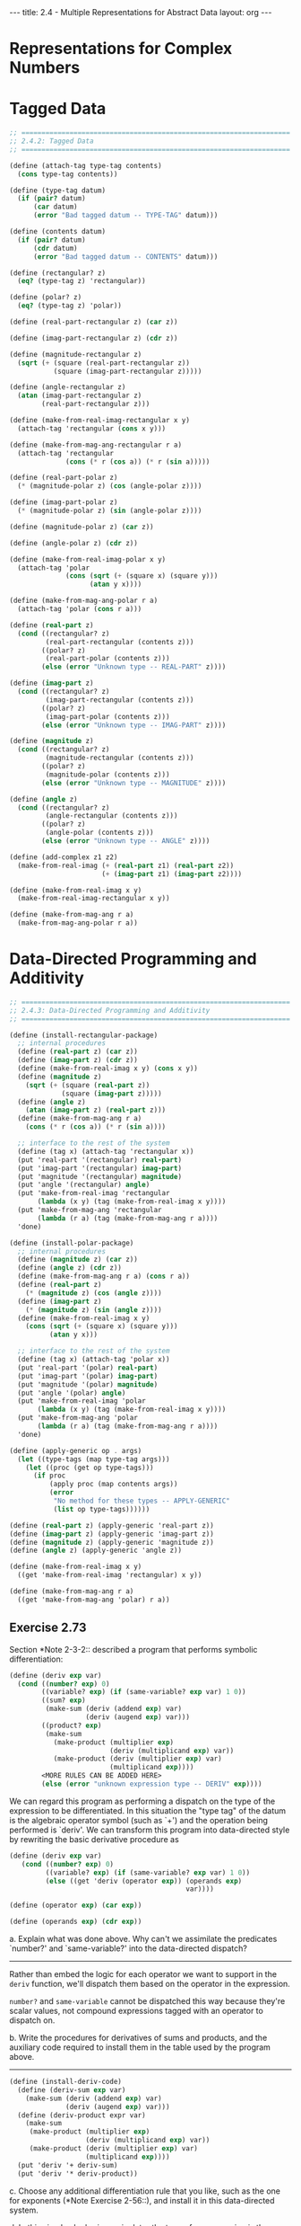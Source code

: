 #+BEGIN_HTML
---
title: 2.4 - Multiple Representations for Abstract Data
layout: org
---
#+END_HTML

* Representations for Complex Numbers
* Tagged Data
  #+begin_src scheme :tangle yes
    ;; ===================================================================
    ;; 2.4.2: Tagged Data
    ;; ===================================================================

    (define (attach-tag type-tag contents)
      (cons type-tag contents))

    (define (type-tag datum)
      (if (pair? datum)
          (car datum)
          (error "Bad tagged datum -- TYPE-TAG" datum)))

    (define (contents datum)
      (if (pair? datum)
          (cdr datum)
          (error "Bad tagged datum -- CONTENTS" datum)))

    (define (rectangular? z)
      (eq? (type-tag z) 'rectangular))

    (define (polar? z)
      (eq? (type-tag z) 'polar))

    (define (real-part-rectangular z) (car z))

    (define (imag-part-rectangular z) (cdr z))

    (define (magnitude-rectangular z)
      (sqrt (+ (square (real-part-rectangular z))
               (square (imag-part-rectangular z)))))

    (define (angle-rectangular z)
      (atan (imag-part-rectangular z)
            (real-part-rectangular z)))

    (define (make-from-real-imag-rectangular x y)
      (attach-tag 'rectangular (cons x y)))

    (define (make-from-mag-ang-rectangular r a)
      (attach-tag 'rectangular
                  (cons (* r (cos a)) (* r (sin a)))))

    (define (real-part-polar z)
      (* (magnitude-polar z) (cos (angle-polar z))))

    (define (imag-part-polar z)
      (* (magnitude-polar z) (sin (angle-polar z))))

    (define (magnitude-polar z) (car z))

    (define (angle-polar z) (cdr z))

    (define (make-from-real-imag-polar x y)
      (attach-tag 'polar
                  (cons (sqrt (+ (square x) (square y)))
                        (atan y x))))

    (define (make-from-mag-ang-polar r a)
      (attach-tag 'polar (cons r a)))

    (define (real-part z)
      (cond ((rectangular? z)
             (real-part-rectangular (contents z)))
            ((polar? z)
             (real-part-polar (contents z)))
            (else (error "Unknown type -- REAL-PART" z))))

    (define (imag-part z)
      (cond ((rectangular? z)
             (imag-part-rectangular (contents z)))
            ((polar? z)
             (imag-part-polar (contents z)))
            (else (error "Unknown type -- IMAG-PART" z))))

    (define (magnitude z)
      (cond ((rectangular? z)
             (magnitude-rectangular (contents z)))
            ((polar? z)
             (magnitude-polar (contents z)))
            (else (error "Unknown type -- MAGNITUDE" z))))

    (define (angle z)
      (cond ((rectangular? z)
             (angle-rectangular (contents z)))
            ((polar? z)
             (angle-polar (contents z)))
            (else (error "Unknown type -- ANGLE" z))))

    (define (add-complex z1 z2)
      (make-from-real-imag (+ (real-part z1) (real-part z2))
                           (+ (imag-part z1) (imag-part z2))))

    (define (make-from-real-imag x y)
      (make-from-real-imag-rectangular x y))

    (define (make-from-mag-ang r a)
      (make-from-mag-ang-polar r a))
  #+end_src
* Data-Directed Programming and Additivity
  #+begin_src scheme :tangle yes
    ;; ===================================================================
    ;; 2.4.3: Data-Directed Programming and Additivity
    ;; ===================================================================

    (define (install-rectangular-package)
      ;; internal procedures
      (define (real-part z) (car z))
      (define (imag-part z) (cdr z))
      (define (make-from-real-imag x y) (cons x y))
      (define (magnitude z)
        (sqrt (+ (square (real-part z))
                 (square (imag-part z)))))
      (define (angle z)
        (atan (imag-part z) (real-part z)))
      (define (make-from-mag-ang r a)
        (cons (* r (cos a)) (* r (sin a))))

      ;; interface to the rest of the system
      (define (tag x) (attach-tag 'rectangular x))
      (put 'real-part '(rectangular) real-part)
      (put 'imag-part '(rectangular) imag-part)
      (put 'magnitude '(rectangular) magnitude)
      (put 'angle '(rectangular) angle)
      (put 'make-from-real-imag 'rectangular
           (lambda (x y) (tag (make-from-real-imag x y))))
      (put 'make-from-mag-ang 'rectangular
           (lambda (r a) (tag (make-from-mag-ang r a))))
      'done)

    (define (install-polar-package)
      ;; internal procedures
      (define (magnitude z) (car z))
      (define (angle z) (cdr z))
      (define (make-from-mag-ang r a) (cons r a))
      (define (real-part z)
        (* (magnitude z) (cos (angle z))))
      (define (imag-part z)
        (* (magnitude z) (sin (angle z))))
      (define (make-from-real-imag x y)
        (cons (sqrt (+ (square x) (square y)))
              (atan y x)))

      ;; interface to the rest of the system
      (define (tag x) (attach-tag 'polar x))
      (put 'real-part '(polar) real-part)
      (put 'imag-part '(polar) imag-part)
      (put 'magnitude '(polar) magnitude)
      (put 'angle '(polar) angle)
      (put 'make-from-real-imag 'polar
           (lambda (x y) (tag (make-from-real-imag x y))))
      (put 'make-from-mag-ang 'polar
           (lambda (r a) (tag (make-from-mag-ang r a))))
      'done)

    (define (apply-generic op . args)
      (let ((type-tags (map type-tag args)))
        (let ((proc (get op type-tags)))
          (if proc
              (apply proc (map contents args))
              (error
               "No method for these types -- APPLY-GENERIC"
               (list op type-tags))))))

    (define (real-part z) (apply-generic 'real-part z))
    (define (imag-part z) (apply-generic 'imag-part z))
    (define (magnitude z) (apply-generic 'magnitude z))
    (define (angle z) (apply-generic 'angle z))

    (define (make-from-real-imag x y)
      ((get 'make-from-real-imag 'rectangular) x y))

    (define (make-from-mag-ang r a)
      ((get 'make-from-mag-ang 'polar) r a))
  #+end_src
** Exercise 2.73
   Section *Note 2-3-2:: described a program that performs symbolic
   differentiation:

   #+begin_src scheme
     (define (deriv exp var)
       (cond ((number? exp) 0)
             ((variable? exp) (if (same-variable? exp var) 1 0))
             ((sum? exp)
              (make-sum (deriv (addend exp) var)
                        (deriv (augend exp) var)))
             ((product? exp)
              (make-sum
                (make-product (multiplier exp)
                              (deriv (multiplicand exp) var))
                (make-product (deriv (multiplier exp) var)
                              (multiplicand exp))))
             <MORE RULES CAN BE ADDED HERE>
             (else (error "unknown expression type -- DERIV" exp))))
   #+end_src

   We can regard this program as performing a dispatch on the type of
   the expression to be differentiated.  In this situation the "type
   tag" of the datum is the algebraic operator symbol (such as `+')
   and the operation being performed is `deriv'.  We can transform
   this program into data-directed style by rewriting the basic
   derivative procedure as

   #+begin_src scheme
     (define (deriv exp var)
        (cond ((number? exp) 0)
              ((variable? exp) (if (same-variable? exp var) 1 0))
              (else ((get 'deriv (operator exp)) (operands exp)
                                                 var))))

     (define (operator exp) (car exp))

     (define (operands exp) (cdr exp))
   #+end_src
   
   a. Explain what was done above.  Why can't we assimilate the
      predicates `number?' and `same-variable?' into the
      data-directed dispatch?

      ----------------------------------------------------------------------
      
      Rather than embed the logic for each operator we want to support
      in the ~deriv~ function, we'll dispatch them based on the
      operator in the expression.

      ~number?~ and ~same-variable~ cannot be dispatched this way
      because they're scalar values, not compound expressions tagged
      with an operator to dispatch on.

   b. Write the procedures for derivatives of sums and products,
      and the auxiliary code required to install them in the table
      used by the program above.

      ----------------------------------------------------------------------

      #+begin_src scheme
        (define (install-deriv-code)
          (define (deriv-sum exp var)
            (make-sum (deriv (addend exp) var)
                      (deriv (augend exp) var)))
          (define (deriv-product expr var)
            (make-sum
             (make-product (multiplier exp)
                           (deriv (multiplicand exp) var))
             (make-product (deriv (multiplier exp) var)
                           (multiplicand exp))))
          (put 'deriv '+ deriv-sum)
          (put 'deriv '* deriv-product))
      #+end_src

   c. Choose any additional differentiation rule that you like,
      such as the one for exponents (*Note Exercise 2-56::), and
      install it in this data-directed system.

   d. In this simple algebraic manipulator the type of an
      expression is the algebraic operator that binds it together.
      Suppose, however, we indexed the procedures in the opposite
      way, so that the dispatch line in `deriv' looked like

      #+begin_src scheme
        ((get (operator exp) 'deriv) (operands exp) var)
      #+end_src

      What corresponding changes to the derivative system are
      required?

      ----------------------------------------------------------------------

      Nothing, only the implementations of the dispatch table storage
      / lookup methods ( ~put~ / ~get~ ) would change.

** Exercise 2.74:
   Insatiable Enterprises, Inc., is a highly decentralized
   conglomerate company consisting of a large number of independent
   divisions located all over the world.  The company's computer
   facilities have just been interconnected by means of a clever
   network-interfacing scheme that makes the entire network appear to
   any user to be a single computer.  Insatiable's president, in her
   first attempt to exploit the ability of the network to extract
   administrative information from division files, is dismayed to
   discover that, although all the division files have been
   implemented as data structures in Scheme, the particular data
   structure used varies from division to division.  A meeting of
   division managers is hastily called to search for a strategy to
   integrate the files that will satisfy headquarters' needs while
   preserving the existing autonomy of the divisions.

   Show how such a strategy can be implemented with data-directed
   programming.  As an example, suppose that each division's personnel
   records consist of a single file, which contains a set of records
   keyed on employees' names.  The structure of the set varies from
   division to division.  Furthermore, each employee's record is
   itself a set (structured differently from division to division)
   that contains information keyed under identifiers such as `address'
   and `salary'.  In particular:

   a. Implement for headquarters a `get-record' procedure that
      retrieves a specified employee's record from a specified
      personnel file.  The procedure should be applicable to any
      division's file.  Explain how the individual divisions' files
      should be structured.  In particular, what type information
      must be supplied?

      ----------------------------------------------------------------------

      #+begin_src scheme
        (define division-identifier car)
        (define division-data cdr)
        (define tag-division cons)

        (define (get-record name tagged-file)
          (let ((division (division-identifier tagged-file))
                (file (division-data tagged-file)))
            (tag-division division (apply-generic 'get-record
                                                  (division-identifier file)
                                                  name
                                                  (division-data file)))))
      #+end_src

      Division files must be tagged with a unique identifier for the
      division.

   b. Implement for headquarters a `get-salary' procedure that
      returns the salary information from a given employee's record
      from any division's personnel file.  How should the record be
      structured in order to make this operation work?

      ----------------------------------------------------------------------

      #+begin_src scheme
        (define (get-record-field tagged-record field)
          (let ((division (division-identifier tagged-record))
                (record (division-data tagged-record)))
            (apply-generic 'get-record-field
                           division
                           record
                           field)))
      #+end_src
      
   c. Implement for headquarters a `find-employee-record'
      procedure.  This should search all the divisions' files for
      the record of a given employee and return the record.  Assume
      that this procedure takes as arguments an employee's name and
      a list of all the divisions' files.

      ----------------------------------------------------------------------

      #+begin_src scheme
        (define (find-employee-record name division-files)
          (let* ((division-file (car division-files))
                 (rest (cdr division-files))
                 (found-file (get-record name division-file)))
            (if (nil? found-file)
                (find-employee-record name rest)
                found-file)))
      #+end_src
   d. When Insatiable takes over a new company, what changes must
      be made in order to incorporate the new personnel information
      into the central system?

      ----------------------------------------------------------------------

      The new company's personnel information must be representable in
      scheme, and will have to be tagged with a new unique
      identifier. New implementations for ~get-record~ and
      ~get-record-field~ will have to be implemented for the new data
      format.
* Message Passing
  #+begin_src scheme
    ;; ===================================================================
    ;; 2.4.4: Message Passing
    ;; ===================================================================

    (define (make-from-real-imag x y)
      (define (dispatch op)
        (cond ((eq? op 'real-part) x)
              ((eq? op 'imag-part) y)
              ((eq? op 'magnitude)
               (sqrt (+ (square x) (square y))))
              ((eq? op 'angle) (atan y x))
              (else
               (error "Unknown op -- MAKE-FROM-REAL-IMAG" op))))
      dispatch)

    (define (apply-generic op arg) (arg op))
  #+end_src
** Exercise 2.75
   Implement the constructor `make-from-mag-ang' in message-passing
   style.  This procedure should be analogous to the
   `make-from-real-imag' procedure given above.

   ----------------------------------------------------------------------

   #+begin_src scheme
     (define (make-from-mag-ang r a)
       (define (dispatch op)
         (cond ((eq? op 'real-part)
                (* r (cos a)))
               ((eq? op 'imag-part)
                (* r (sin a)))
               ((eq? op 'magnitude) r)
               ((eq? op 'angle) a)
               (else
                (error "Unknown op -- MAKE-FROM-MAG-ANG" op))))
       dispatch)
   #+end_src
** Exercise 2.76
   As a large system with generic operations evolves, new types of data
   objects or new operations may be needed.  For each of the three
   strategies--generic operations with explicit dispatch, data-directed
   style, and message-passing-style--describe the changes that must be
   made to a system in order to add new types or new operations.  Which
   organization would be most appropriate for a system in which new
   types must often be added?  Which would be most appropriate for a
   system in which new operations must often be added?

   ----------------------------------------------------------------------

   * Generic operations with explicit dispatch
     * A new constructor must be built to represent a new data format
       and uniquely tag it
     * Each generic accessor method must be updated to support a new
       tagged data format
     * New generics must be written to support all possible data formats
     (Not additive)
   * Data-directed style
     * To add a new format, operations must be registered with a
       global lookup table using a unique tag
     * To add a new operation, each type implementation must be
       updated to support the new operation, and a new generic
       function must be made to dispatch it
   * Message-passing style
     * To add a new type, a new constructor must be built that handles
       the supported operations
     * To add a new operation, all constructors must be updated to
       support it

   When new types must often be added, data-directed is more
   appropriate, as people creating new types don't have to worry about
   the operations contract changing frequently.

   When new operations must often be added, message-passing is more
   appropriate, as operations can be added independently from the type
   implementations (which can be caught up later).
